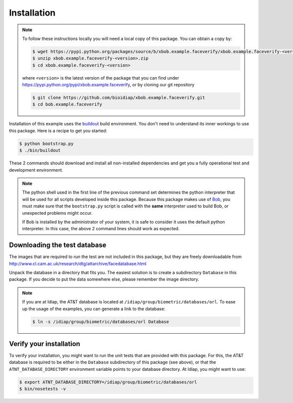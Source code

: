 =============
 Installation
=============

.. note::

  To follow these instructions locally you will need a local copy of this package.
  You can obtain a copy by:

  .. code-block:: sh

    $ wget https://pypi.python.org/packages/source/b/xbob.example.faceverify/xbob.example.faceverify-<version>.zip
    $ unzip xbob.example.faceverify-<version>.zip
    $ cd xbob.example.faceverify-<version>

  where ``<version>`` is the latest version of the package that you can find under https://pypi.python.org/pypi/xbob.example.faceverify, or by cloning our git repository

  .. code-block:: sh

    $ git clone https://github.com/bioidiap/xbob.example.faceverify.git
    $ cd bob.example.faceverify

Installation of this example uses the `buildout <http://www.buildout.org/>`_ build environment.
You don't need to understand its inner workings to use this package.
Here is a recipe to get you started:

.. code-block:: sh

  $ python bootstrap.py
  $ ./bin/buildout

These 2 commands should download and install all non-installed dependencies and get you a fully operational test and development environment.

.. note::

  The python shell used in the first line of the previous command set determines the python interpreter that will be used for all scripts developed inside this package.
  Because this package makes use of `Bob <http://www.idiap.ch/software/bob>`_, you must make sure that the ``bootstrap.py`` script is called with the **same** interpreter used to build Bob, or unexpected problems might occur.

  If Bob is installed by the administrator of your system, it is safe to consider it uses the default python interpreter.
  In this case, the above 2 command lines should work as expected.



Downloading the test database
~~~~~~~~~~~~~~~~~~~~~~~~~~~~~
The images that are required to run the test are not included in this package, but they are freely downloadable from http://www.cl.cam.ac.uk/research/dtg/attarchive/facedatabase.html

Unpack the database in a directory that fits you.
The easiest solution is to create a subdirectory ``Database`` in this package.
If you decide to put the data somewhere else, please remember the image directory.

.. note ::

  If you are at Idiap, the AT&T database is located at ``/idiap/group/biometric/databases/orl``.
  To ease up the usage of the examples, you can generate a link to the database:

  .. code-block:: sh

    $ ln -s /idiap/group/biometric/databases/orl Database


Verify your installation
~~~~~~~~~~~~~~~~~~~~~~~~
To verify your installation, you might want to run the unit tests that are provided with this package.
For this, the AT&T database is required to be either in the ``Database`` subdirectory of this package (see above), or that the ``ATNT_DATABASE_DIRECTORY`` environment variable points to your database directory.
At Idiap, you might want to use:

.. code-block:: sh

  $ export ATNT_DATABASE_DIRECTORY=/idiap/group/biometric/databases/orl
  $ bin/nosetests -v


